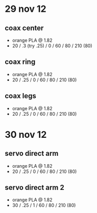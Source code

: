 * 29 nov 12

** coax center
- orange PLA @ 1.82
- 20 / .3 (try .25) / 0 / 60 / 80 / 210 (80)

** coax ring
- orange PLA @ 1.82
- 20 / .25 / 0 / 60 / 80 / 210 (80)

** coax legs
- orange PLA @ 1.82
- 20 / .25 / 0 / 60 / 80 / 210 (80)


* 30 nov 12

** servo direct arm
- orange PLA @ 1.82
- 20 / .25 / 0 / 60 / 80 / 210 (80)

** servo direct arm 2
- orange PLA @ 1.82
- 30 / .25 / 1 / 60 / 80 / 210 (80)
